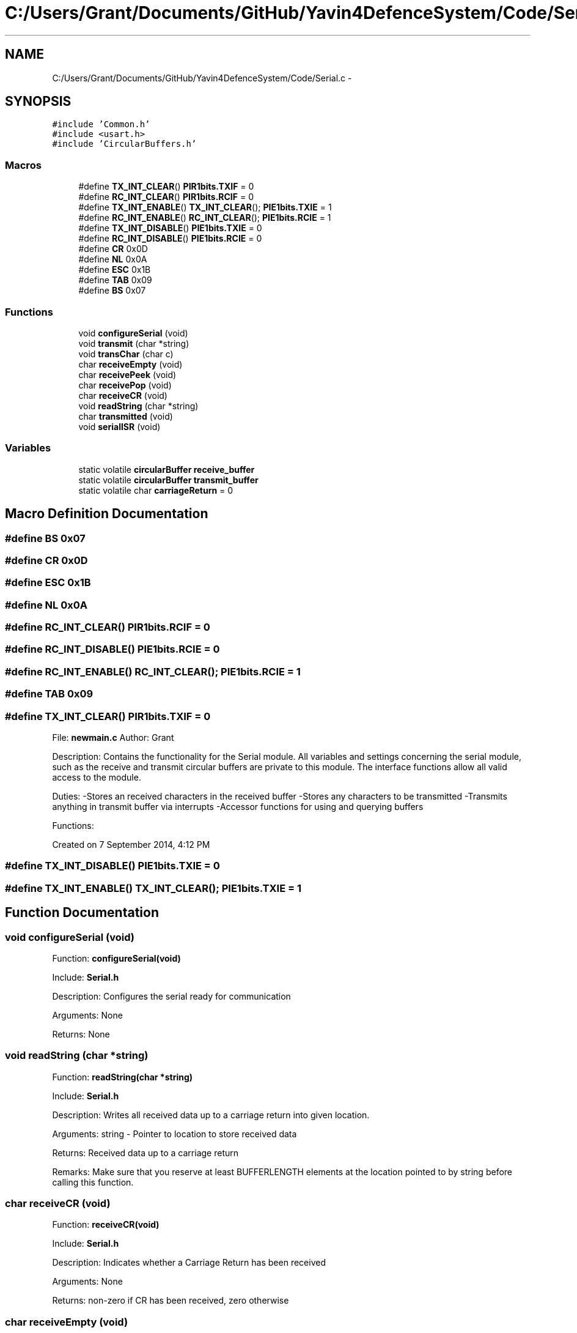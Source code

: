 .TH "C:/Users/Grant/Documents/GitHub/Yavin4DefenceSystem/Code/Serial.c" 3 "Wed Oct 22 2014" "Version V1.1" "Yavin IV Death Star Tracker" \" -*- nroff -*-
.ad l
.nh
.SH NAME
C:/Users/Grant/Documents/GitHub/Yavin4DefenceSystem/Code/Serial.c \- 
.SH SYNOPSIS
.br
.PP
\fC#include 'Common\&.h'\fP
.br
\fC#include <usart\&.h>\fP
.br
\fC#include 'CircularBuffers\&.h'\fP
.br

.SS "Macros"

.in +1c
.ti -1c
.RI "#define \fBTX_INT_CLEAR\fP()   \fBPIR1bits\&.TXIF\fP = 0"
.br
.ti -1c
.RI "#define \fBRC_INT_CLEAR\fP()   \fBPIR1bits\&.RCIF\fP = 0"
.br
.ti -1c
.RI "#define \fBTX_INT_ENABLE\fP()   \fBTX_INT_CLEAR\fP(); \fBPIE1bits\&.TXIE\fP = 1"
.br
.ti -1c
.RI "#define \fBRC_INT_ENABLE\fP()   \fBRC_INT_CLEAR\fP(); \fBPIE1bits\&.RCIE\fP = 1"
.br
.ti -1c
.RI "#define \fBTX_INT_DISABLE\fP()   \fBPIE1bits\&.TXIE\fP = 0"
.br
.ti -1c
.RI "#define \fBRC_INT_DISABLE\fP()   \fBPIE1bits\&.RCIE\fP = 0"
.br
.ti -1c
.RI "#define \fBCR\fP   0x0D"
.br
.ti -1c
.RI "#define \fBNL\fP   0x0A"
.br
.ti -1c
.RI "#define \fBESC\fP   0x1B"
.br
.ti -1c
.RI "#define \fBTAB\fP   0x09"
.br
.ti -1c
.RI "#define \fBBS\fP   0x07"
.br
.in -1c
.SS "Functions"

.in +1c
.ti -1c
.RI "void \fBconfigureSerial\fP (void)"
.br
.ti -1c
.RI "void \fBtransmit\fP (char *string)"
.br
.ti -1c
.RI "void \fBtransChar\fP (char c)"
.br
.ti -1c
.RI "char \fBreceiveEmpty\fP (void)"
.br
.ti -1c
.RI "char \fBreceivePeek\fP (void)"
.br
.ti -1c
.RI "char \fBreceivePop\fP (void)"
.br
.ti -1c
.RI "char \fBreceiveCR\fP (void)"
.br
.ti -1c
.RI "void \fBreadString\fP (char *string)"
.br
.ti -1c
.RI "char \fBtransmitted\fP (void)"
.br
.ti -1c
.RI "void \fBserialISR\fP (void)"
.br
.in -1c
.SS "Variables"

.in +1c
.ti -1c
.RI "static volatile \fBcircularBuffer\fP \fBreceive_buffer\fP"
.br
.ti -1c
.RI "static volatile \fBcircularBuffer\fP \fBtransmit_buffer\fP"
.br
.ti -1c
.RI "static volatile char \fBcarriageReturn\fP = 0"
.br
.in -1c
.SH "Macro Definition Documentation"
.PP 
.SS "#define BS   0x07"

.SS "#define CR   0x0D"

.SS "#define ESC   0x1B"

.SS "#define NL   0x0A"

.SS "#define RC_INT_CLEAR()   \fBPIR1bits\&.RCIF\fP = 0"

.SS "#define RC_INT_DISABLE()   \fBPIE1bits\&.RCIE\fP = 0"

.SS "#define RC_INT_ENABLE()   \fBRC_INT_CLEAR\fP(); \fBPIE1bits\&.RCIE\fP = 1"

.SS "#define TAB   0x09"

.SS "#define TX_INT_CLEAR()   \fBPIR1bits\&.TXIF\fP = 0"

.PP
 File: \fBnewmain\&.c\fP Author: Grant
.PP
Description: Contains the functionality for the Serial module\&. All variables and settings concerning the serial module, such as the receive and transmit circular buffers are private to this module\&. The interface functions allow all valid access to the module\&.
.PP
Duties: -Stores an received characters in the received buffer -Stores any characters to be transmitted -Transmits anything in transmit buffer via interrupts -Accessor functions for using and querying buffers
.PP
Functions:
.PP
Created on 7 September 2014, 4:12 PM 
.SS "#define TX_INT_DISABLE()   \fBPIE1bits\&.TXIE\fP = 0"

.SS "#define TX_INT_ENABLE()   \fBTX_INT_CLEAR\fP(); \fBPIE1bits\&.TXIE\fP = 1"

.SH "Function Documentation"
.PP 
.SS "void configureSerial (void)"

.PP
 Function: \fBconfigureSerial(void)\fP
.PP
Include: \fBSerial\&.h\fP
.PP
Description: Configures the serial ready for communication
.PP
Arguments: None
.PP
Returns: None 
.SS "void readString (char *string)"

.PP
 Function: \fBreadString(char *string)\fP
.PP
Include: \fBSerial\&.h\fP
.PP
Description: Writes all received data up to a carriage return into given location\&.
.PP
Arguments: string - Pointer to location to store received data
.PP
Returns: Received data up to a carriage return
.PP
Remarks: Make sure that you reserve at least BUFFERLENGTH elements at the location pointed to by string before calling this function\&. 
.SS "char receiveCR (void)"

.PP
 Function: \fBreceiveCR(void)\fP
.PP
Include: \fBSerial\&.h\fP
.PP
Description: Indicates whether a Carriage Return has been received
.PP
Arguments: None
.PP
Returns: non-zero if CR has been received, zero otherwise 
.SS "char receiveEmpty (void)"

.PP
 Function: \fBreceiveEmpty(void)\fP
.PP
Include: \fBSerial\&.h\fP
.PP
Description: Indicates if the receive buffer is empty
.PP
Arguments: None
.PP
Returns: returns true if the recieve buffer is empty 
.SS "char receivePeek (void)"

.PP
 Function: \fBreceivePeek(void)\fP
.PP
Include: \fBSerial\&.h\fP
.PP
Description: Returns the next character in the receive buffer without removing it from the buffer
.PP
Arguments: None
.PP
Returns: The next received character 
.SS "char receivePop (void)"

.PP
 Function: \fBreceivePop(void)\fP
.PP
Include: \fBSerial\&.h\fP
.PP
Description: Pops the next received character from the received buffer
.PP
Arguments: None
.PP
Returns: The next character from the receive buffer 
.SS "void serialISR (void)"

.PP
 Function: \fBserialISR(void)\fP
.PP
Include: \fBSerial\&.h\fP
.PP
Description: Acts as the interrupt service routine for the serial module
.PP
Arguments: None
.PP
Returns: None 
.SS "void transChar (charc)"

.PP
 Function: \fBtransChar(char c)\fP
.PP
Include: \fBSerial\&.h\fP
.PP
Description: Transmits a single character
.PP
Arguments: c - character to transmit
.PP
Returns: None 
.SS "void transmit (char *string)"

.PP
 Function: \fBtransmit(char *string)\fP
.PP
Include: \fBSerial\&.h\fP
.PP
Description: Begins transmitting the string over serial (interrupt driven)
.PP
Arguments: string - pointer to the beginning of the string to transmit
.PP
Returns: None
.PP
NOTE: Must be Null Terminated! Cannot receive a literal\&. 
.SS "char transmitted (void)"

.PP
 Function: \fBtransmitted(void)\fP
.PP
Include: \fBSerial\&.h\fP
.PP
Description: returns non-zero if the message has been completely transmited e\&.g\&. if the transmit buffer is empty
.PP
Arguments: None
.PP
Returns: None 
.SH "Variable Documentation"
.PP 
.SS "volatile char carriageReturn = 0\fC [static]\fP"

.SS "volatile \fBcircularBuffer\fP receive_buffer\fC [static]\fP"

.SS "volatile \fBcircularBuffer\fP transmit_buffer\fC [static]\fP"

.SH "Author"
.PP 
Generated automatically by Doxygen for Yavin IV Death Star Tracker from the source code\&.
